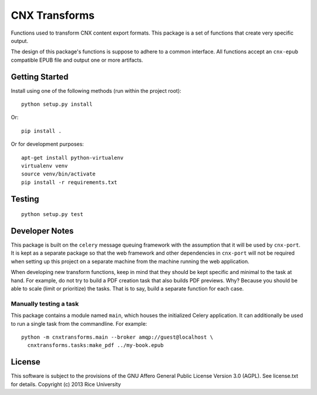CNX Transforms
==============

Functions used to transform CNX content export formats.
This package is a set of functions that create very specific output.

The design of this package's functions is suppose to adhere to
a common interface. All functions accept an ``cnx-epub`` compatible
EPUB file and output one or more artifacts.


Getting Started
---------------

Install using one of the following methods (run within the project root)::

    python setup.py install

Or::

    pip install .

Or for development purposes::

    apt-get install python-virtualenv
    virtualenv venv
    source venv/bin/activate
    pip install -r requirements.txt

Testing
-------

.. image:: https://travis-ci.org/Connexions/cnx-transforms.svg
   :target: https://travis-ci.org/Connexions/cnx-transforms

::

    python setup.py test


Developer Notes
---------------

This package is built on the ``celery`` message queuing framework with
the assumption that it will be used by ``cnx-port``. It is kept as a separate
package so that the web framework and other dependencies in ``cnx-port``
will not be required when setting up this project on a separate machine
from the machine running the web application.

When developing new transform functions, keep in mind that they should be kept
specific and minimal to the task at hand. For example, do not try to build
a PDF creation task that also builds PDF previews. Why? Because you should
be able to scale (limit or prioritize) the tasks. That is to say, build
a separate function for each case.

Manually testing a task
~~~~~~~~~~~~~~~~~~~~~~~

This package contains a module named ``main``, which houses the initialized
Celery application. It can additionally be used to run a single task
from the commandline. For example::

    python -m cnxtransforms.main --broker amqp://guest@localhost \
      cnxtransforms.tasks:make_pdf ../my-book.epub

License
-------

This software is subject to the provisions of the GNU Affero General
Public License Version 3.0 (AGPL). See license.txt for
details. Copyright (c) 2013 Rice University

